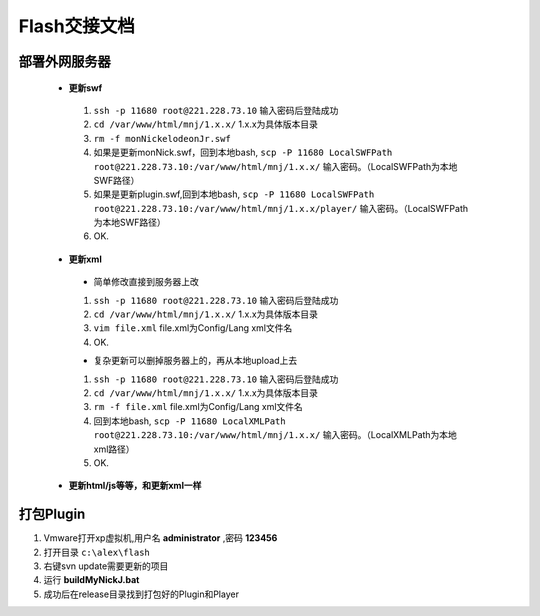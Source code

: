 Flash交接文档
===============


部署外网服务器
--------------
 * **更新swf**
  #.  ``ssh -p 11680 root@221.228.73.10`` 输入密码后登陆成功
  #.  ``cd /var/www/html/mnj/1.x.x/`` 1.x.x为具体版本目录
  #.  ``rm -f monNickelodeonJr.swf`` 
  #. 如果是更新monNick.swf，回到本地bash, ``scp -P 11680 LocalSWFPath root@221.228.73.10:/var/www/html/mnj/1.x.x/`` 输入密码。（LocalSWFPath为本地SWF路径）
  #. 如果是更新plugin.swf,回到本地bash, ``scp -P 11680 LocalSWFPath root@221.228.73.10:/var/www/html/mnj/1.x.x/player/`` 输入密码。（LocalSWFPath为本地SWF路径）
  #. OK.

 * **更新xml** 
  * 简单修改直接到服务器上改
  #.  ``ssh -p 11680 root@221.228.73.10`` 输入密码后登陆成功
  #.  ``cd /var/www/html/mnj/1.x.x/`` 1.x.x为具体版本目录
  #.  ``vim file.xml`` file.xml为Config/Lang xml文件名
  #. OK.

  * 复杂更新可以删掉服务器上的，再从本地upload上去
  #.  ``ssh -p 11680 root@221.228.73.10`` 输入密码后登陆成功
  #.  ``cd /var/www/html/mnj/1.x.x/`` 1.x.x为具体版本目录
  #.  ``rm -f file.xml`` file.xml为Config/Lang xml文件名
  #. 回到本地bash, ``scp -P 11680 LocalXMLPath root@221.228.73.10:/var/www/html/mnj/1.x.x/`` 输入密码。（LocalXMLPath为本地xml路径）
  #. OK.

 * **更新html/js等等，和更新xml一样** 

打包Plugin
-----------
#. Vmware打开xp虚拟机,用户名 **administrator** ,密码 **123456** 
#. 打开目录 ``c:\alex\flash`` 
#. 右键svn update需要更新的项目
#. 运行 **buildMyNickJ.bat**
#. 成功后在release目录找到打包好的Plugin和Player 
